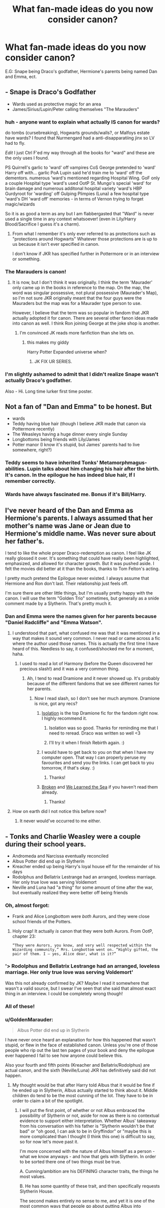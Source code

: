 #+TITLE: What fan-made ideas do you now consider canon?

* What fan-made ideas do you now consider canon?
:PROPERTIES:
:Score: 11
:DateUnix: 1406845177.0
:DateShort: 2014-Aug-01
:FlairText: Request
:END:
E.G: Snape being Draco's godfather, Hermione's parents being named Dan and Emma, ect.


** - Snape is Draco's Godfather
- Wards used as protective magic for an area
- James/Sirius/Lupin/Peter calling themselves "The Marauders"
:PROPERTIES:
:Author: Dimplz
:Score: 18
:DateUnix: 1406855432.0
:DateShort: 2014-Aug-01
:END:

*** huh - anyone want to explain what actually IS canon for wards?

do tombs (cursebreaking), Hogwarts grounds/walls?, or Malfoys estate have wards? I found that Nurmengard had a anti-disapparatiing jinx so LV had to fly.

/Edit/ I just Ctrl F'ed my way through all the books for "ward" and these are the only uses I found.

PS Quirrell's garlic to 'ward' off vampires CoS George pretended to 'ward' Harry off with... garlic PoA Lupin said he'd train me to 'ward' off the dementors. numerous 'ward's mentioned regarding Hospital Wing. GoF only a couple Hospital type 'ward's used OotP St. Mungo's special 'ward' for brain damage and numerous additonal hospital variety 'ward's HBP Gurdyroot for 'warding' off Gulping Plimpies (Luna) a few hospital type 'ward's DH 'ward off' memories - in terms of Vernon trying to forget magic/wizards

So it is as good a term as any but I am flabbergasted that "Ward" is never used a single time in any context whatsoever! (even in Lily/Harry Blood/Sacrifice I guess it's a charm).
:PROPERTIES:
:Score: 8
:DateUnix: 1406866947.0
:DateShort: 2014-Aug-01
:END:

**** From what I remember it's only ever referred to as protections such as "protections around Hogwarts" Whatever those protections are is up to us because it isn't ever specified in canon.

I don't know if JKR has specified further in Pottermore or in an interview or something.
:PROPERTIES:
:Author: AGrainOfDust
:Score: 3
:DateUnix: 1406879118.0
:DateShort: 2014-Aug-01
:END:


*** The Marauders is canon!
:PROPERTIES:
:Score: 6
:DateUnix: 1406861172.0
:DateShort: 2014-Aug-01
:END:

**** It is now, but I don't think it was originally. I think the term 'Maurader' only came up in the books in reference to the map. On the map, the word was singular possessive, not plural possessive (Maurader's Map), so I'm not sure JKR originally meant that the four guys were the Mauraders but the map was for a Maurader type person to use.

However, I believe that the term was so popular in fandom that JKR actually adopted it for canon. There are several other fanon ideas made into canon as well. I think Ron joining George at the joke shop is another.
:PROPERTIES:
:Author: Dimplz
:Score: 11
:DateUnix: 1406868159.0
:DateShort: 2014-Aug-01
:END:

***** I'm convinced JK reads more fanfiction than she lets on.
:PROPERTIES:
:Score: 9
:DateUnix: 1406899849.0
:DateShort: 2014-Aug-01
:END:

****** this makes my giddy

Harry Potter Expanded universe when?
:PROPERTIES:
:Author: Notosk
:Score: 0
:DateUnix: 1406964266.0
:DateShort: 2014-Aug-02
:END:

******* JK FIX UR SERIES.
:PROPERTIES:
:Score: 1
:DateUnix: 1406980934.0
:DateShort: 2014-Aug-02
:END:


*** I'm slightly ashamed to admit that I didn't realize Snape wasn't actually Draco's godfather.

Also - Hi. Long time lurker first time poster.
:PROPERTIES:
:Author: EulerPi
:Score: 2
:DateUnix: 1407124169.0
:DateShort: 2014-Aug-04
:END:


** Not a fan of "Dan and Emma" to be honest. But

- wards
- Teddy having blue hair (though I believe JKR made that canon via Pottermore recently)
- The Weasleys having a huge dinner every single Sunday
- Longbottoms being friends with Lily/James
- Potter manor (I know it's stupid, but James' parents had to live somewhere, right?)
:PROPERTIES:
:Author: OwlPostAgain
:Score: 15
:DateUnix: 1406864599.0
:DateShort: 2014-Aug-01
:END:

*** Teddy seems to have inherited Tonks' Metamorphmagus-abilities. Lupin talks about him changing his hair after the birth. It's canon. In the epilogue he has indeed blue hair, If I remember correctly.
:PROPERTIES:
:Author: the_long_way_round25
:Score: 1
:DateUnix: 1409078599.0
:DateShort: 2014-Aug-26
:END:


*** Wards have always fascinated me. Bonus if it's Bill/Harry.
:PROPERTIES:
:Score: 1
:DateUnix: 1406864862.0
:DateShort: 2014-Aug-01
:END:


** I've never heard of the Dan and Emma as Hermione's parents. I always assumed that her mother's name was Jane or Jean due to Hermione's middle name. Was never sure about her father's.

I tend to like the whole proper Draco-redemption as canon. I feel like JK really glossed it over. It's something that could have really been highlighted, emphasized, and allowed for character growth. But it was pushed aside. I felt the movies did better at it than the books, thanks to Tom Felton's acting.

I pretty much pretend the Epilogue never existed. I always assume that Hermione and Ron don't last. Their relationship just feels off.

I'm sure there are other little things, but I'm usually pretty happy with the canon. I will use the term "Golden Trio" sometimes, but generally as a snide comment made by a Slytherin. That's pretty much it.
:PROPERTIES:
:Author: Ayverie
:Score: 17
:DateUnix: 1406854633.0
:DateShort: 2014-Aug-01
:END:

*** Dan and Emma were the names given for her parents because "Daniel Radcliffe" and "Emma Watson".
:PROPERTIES:
:Score: 2
:DateUnix: 1406861159.0
:DateShort: 2014-Aug-01
:END:

**** I understood that part, what confused me was that it was mentioned in a way that makes it sound very common. I never read or came across a fic where the author used those names. This is actually the first time I have heard of this. Needless to say, it confused/shocked me for a moment, haha.
:PROPERTIES:
:Author: Ayverie
:Score: 5
:DateUnix: 1406861616.0
:DateShort: 2014-Aug-01
:END:

***** I used to read a lot of Harmony (before the Queen discovered her precious slash!) and it was a very common thing.
:PROPERTIES:
:Score: 2
:DateUnix: 1406861745.0
:DateShort: 2014-Aug-01
:END:

****** Ah, I tend to read Dramione and it never showed up. It's probably because of the different fandoms that we see different names for her parents.
:PROPERTIES:
:Author: Ayverie
:Score: 4
:DateUnix: 1406861889.0
:DateShort: 2014-Aug-01
:END:

******* Now I read slash, so I don't see her much anymore. Dramione is nice, got any recs?
:PROPERTIES:
:Score: 1
:DateUnix: 1406862590.0
:DateShort: 2014-Aug-01
:END:

******** [[https://www.fanfiction.net/s/6291747/1/Isolation][Isolation]] is the top Dramione fic for the fandom right now. I highly recommend it.
:PROPERTIES:
:Author: Dimplz
:Score: 2
:DateUnix: 1406903353.0
:DateShort: 2014-Aug-01
:END:

********* Isolation was so good. Thanks for reminding me that I need to reread. Draco was written so well <3
:PROPERTIES:
:Author: elleundomiel
:Score: 2
:DateUnix: 1406921619.0
:DateShort: 2014-Aug-02
:END:


********* I'll try it when I finish Rebirth again. :)
:PROPERTIES:
:Score: 1
:DateUnix: 1406903446.0
:DateShort: 2014-Aug-01
:END:


******** I would have to get back to you on that when I have my computer open. That way I can properly peruse my favourites and send you the links. I can get back to you tomorrow, if that's okay. :)
:PROPERTIES:
:Author: Ayverie
:Score: 1
:DateUnix: 1406865062.0
:DateShort: 2014-Aug-01
:END:

********* Thanks!
:PROPERTIES:
:Score: 1
:DateUnix: 1406865169.0
:DateShort: 2014-Aug-01
:END:


******** [[https://www.fanfiction.net/s/4172243/1/Broken][Broken]] and [[https://www.fanfiction.net/s/3144908/1/We-Learned-the-Sea][We Learned the Sea]] if you haven't read them already.
:PROPERTIES:
:Author: denarii
:Score: 1
:DateUnix: 1407029329.0
:DateShort: 2014-Aug-03
:END:

********* Thanks!
:PROPERTIES:
:Score: 1
:DateUnix: 1407064911.0
:DateShort: 2014-Aug-03
:END:


**** How on earth did I not notice this before now?
:PROPERTIES:
:Score: 1
:DateUnix: 1407005148.0
:DateShort: 2014-Aug-02
:END:

***** It never would've occurred to me either.
:PROPERTIES:
:Author: CynicalArtist
:Score: 1
:DateUnix: 1407018522.0
:DateShort: 2014-Aug-03
:END:


** - Tonks and Charlie Weasley were a couple during their school years.
- Andromeda and Narcissa eventually reconciled
- Albus Potter did end up in Slytherin
- Kreacher ended up being Harry's loyal house elf for the remainder of his days
- Rodolphus and Bellatrix Lestrange had an arranged, loveless marriage. Her only true love was serving Voldemort
- Neville and Luna had "a thing" for some amount of time after the war, but eventually realized they were better off being friends
:PROPERTIES:
:Author: cambangst
:Score: 6
:DateUnix: 1406932196.0
:DateShort: 2014-Aug-02
:END:

*** Oh, almost forgot:

- Frank and Alice Longbottom were /both/ Aurors, and they were close school friends of the Potters.
:PROPERTIES:
:Author: cambangst
:Score: 5
:DateUnix: 1406932378.0
:DateShort: 2014-Aug-02
:END:

**** Holy crap! It actually /is/ canon that they were both Aurors. From OotP, chapter 23:

#+begin_example
  “They were Aurors, you know, and very well respected within the 
  Wizarding community,” Mrs. Longbottom went on. “Highly gifted, the 
  pair of them. I — yes, Alice dear, what is it?”    
#+end_example
:PROPERTIES:
:Author: cambangst
:Score: 5
:DateUnix: 1406934425.0
:DateShort: 2014-Aug-02
:END:


*** '> Rodolphus and Bellatrix Lestrange had an arranged, loveless marriage. Her only true love was serving Voldemort'

Was this not already confirmed by JK? Maybe I read it somewhere that wasn't a valid source, but I swear I've seen that she said that almost exact thing in an interview. I could be completely wrong though!
:PROPERTIES:
:Author: elleundomiel
:Score: 2
:DateUnix: 1406951250.0
:DateShort: 2014-Aug-02
:END:


*** All of these!
:PROPERTIES:
:Score: 1
:DateUnix: 1406932435.0
:DateShort: 2014-Aug-02
:END:


*** u/GoldenMarauder:
#+begin_quote
  Albus Potter did end up in Slytherin
#+end_quote

I have never once heard an explanation for how this happened that wasn't stupid, or flew in the face of established canon. Unless you're one of those people who rip out the last ten pages of your book and deny the epilogue ever happened I fail to see how anyone could believe this.

Also your fourth and fifth points (Kreacher and Bellatrix/Rodolphus) are actual canon, and the sixth (Neville/Luna) JKR has definitively said did not happen.
:PROPERTIES:
:Author: GoldenMarauder
:Score: 0
:DateUnix: 1407210037.0
:DateShort: 2014-Aug-05
:END:

**** My thought would be that after Harry told Albus that it would be fine if he ended up in Slytherin, Albus actually started to think about it. Middle children do tend to be the most cunning of the lot. They have to be in order to claim a bit of the spotlight.
:PROPERTIES:
:Author: cambangst
:Score: 2
:DateUnix: 1407232786.0
:DateShort: 2014-Aug-05
:END:

***** I will put the first point, of whether or not Albus embraced the possibility of Slytherin or not, aside for now as there is no contextual evidence to support either interpretation.  Whether Albus' takeaway from his conversation with his father is "Slytherin wouldn't be that bad" or "oh good, I can ask to be in Gryffindor" or "maybe this is more complicated than I thought (I think this one) is difficult to say, so for now let's move past it.

I'm more concerned with the nature of Albus himself as a person - what we know anyways - and how that gels with Slytherin.  In order to be sorted there one of two things must be true.

A. Cunning/ambition are his DEFINING character traits, the things he most values.

B. He has some quantity of these trait, and then specifically requests Slytherin House.

The second makes entirely no sense to me, and yet it is one of the most common ways that people go about putting Albus into Slytherin. We get very little insight into these characters, but knowing Jo what little we saw of them are important parts of their personality. Albus clearly cares far too much about his brother's and Uncle's opinion to ever /ask/ to be placed in Slytherin, even if we accept that he has embraced it as an equally worthy House - an assumption of which I am also dubious. He's also clearly had this dream of being a Gryffindor like his father for a long time, so it seems unlikely he would do such a 180 as to specifically request placement elsewhere.

So this leaves us with the remaining explanation, that Albus ends up in Slytherin House because the traits he values most, above all else, are ambition and cunning. Doesn't sound very like him does it? Obviously we're dealing from a criminally small data set, but it's difficult to reconcile that assertion with anything we're shown of Albus in the Epilogue. On the contrary, most of his interactions seem directly counter to the professed ideals of Slytherin House. A Slytherin would not go running to mommy when his older brother is mean to him, and indeed the dynamic between the two in the Epilogue suggests that James is quite accustomed to Albus not fighting back. I actually think that Albus has a lot more Hufflepuff in him than Slytherin. We see far more to suggest him as a polite, earnest, shy, soft-spoken, but determined boy who values the interpersonal bonds he has formed. I think a Hufflepuff Albus could be quite interesting (though he is a GryffinClaw in my headcanon).

But of course, Slytherin is the edgy House, so people put him there for the "shock value".
:PROPERTIES:
:Author: GoldenMarauder
:Score: -1
:DateUnix: 1407237899.0
:DateShort: 2014-Aug-05
:END:


** Yuck on Hermione's parents being named Dan and Emma.

But I do consider Lupin liking Lily canon for some reason. I don't know if it happens enough in Maurader fics but the ones I've read always had an undercurrent of Lupin harboring some sort of feelings for Lily. Makes sense to me but I have no evidence to actually back that up in canon.
:PROPERTIES:
:Author: KwanLi
:Score: 15
:DateUnix: 1406847508.0
:DateShort: 2014-Aug-01
:END:

*** u/OwlPostAgain:
#+begin_quote
  Yuck on Hermione's parents being named Dan and Emma.
#+end_quote

Agreed.
:PROPERTIES:
:Author: OwlPostAgain
:Score: 10
:DateUnix: 1406863953.0
:DateShort: 2014-Aug-01
:END:

**** I always refer to them as Danielle and Rupert to make fun of those names.
:PROPERTIES:
:Author: BobVosh
:Score: 5
:DateUnix: 1406896006.0
:DateShort: 2014-Aug-01
:END:


*** Danielle and Emmanuel have been used in a few stories to mock the trope.
:PROPERTIES:
:Author: truncation_error
:Score: 3
:DateUnix: 1407000601.0
:DateShort: 2014-Aug-02
:END:


*** Ooh I like that too.
:PROPERTIES:
:Score: 2
:DateUnix: 1406847612.0
:DateShort: 2014-Aug-01
:END:


** That Fawkes is Godric Gryffindor in animagus form so, as a phoenix, he'll never die unless he turns back. That also explains why he's so loyal to Dumbledore and the other true Gryffindors.
:PROPERTIES:
:Author: Madtheswine
:Score: 7
:DateUnix: 1406857109.0
:DateShort: 2014-Aug-01
:END:

*** Huh. That's interesting, do you know any fics that explore this?
:PROPERTIES:
:Score: 3
:DateUnix: 1406861194.0
:DateShort: 2014-Aug-01
:END:

**** That sounds /really/ interesting. If you find any like that could you let me know? I'll do the same for you if you want.
:PROPERTIES:
:Author: ForgotMyLastPasscode
:Score: 2
:DateUnix: 1406927657.0
:DateShort: 2014-Aug-02
:END:

***** Sure, if the guy replies.
:PROPERTIES:
:Score: 0
:DateUnix: 1406931409.0
:DateShort: 2014-Aug-02
:END:


**** I believe I came across it in Green Gecko's [[https://www.fanfiction.net/s/3470741/1/Resolution][Resolution]] . If not there, it was definitely in one of the other books in that series. She didn't go too deep with it, but it was the first time I'd ever heard that idea mentioned.
:PROPERTIES:
:Author: Madtheswine
:Score: 1
:DateUnix: 1406936737.0
:DateShort: 2014-Aug-02
:END:

***** Cool!
:PROPERTIES:
:Score: 1
:DateUnix: 1406938383.0
:DateShort: 2014-Aug-02
:END:


*** JKR was asked this exact question in an interview once, her response was not favorable to your theory. :/
:PROPERTIES:
:Author: GoldenMarauder
:Score: 1
:DateUnix: 1407210271.0
:DateShort: 2014-Aug-05
:END:

**** Huh, I think I'll go for living my life in ignorance, then. Ignorance is bliss, don't they say?
:PROPERTIES:
:Author: Madtheswine
:Score: 1
:DateUnix: 1407267857.0
:DateShort: 2014-Aug-06
:END:

***** But "The Adventures of Giant Godric Squiddindor"!!! xD

(Yes JKR said this, yes she was being sarcastic, yes I want someone to write it anyway)
:PROPERTIES:
:Author: GoldenMarauder
:Score: 1
:DateUnix: 1407268517.0
:DateShort: 2014-Aug-06
:END:


*** And the Sorting Hat is his Horcrux. Don't know where I read that, but it exists.
:PROPERTIES:
:Author: the_long_way_round25
:Score: 1
:DateUnix: 1409078742.0
:DateShort: 2014-Aug-26
:END:


** Probably due to the extreme amount of Dramione fics that I've read, I now consider it common knowledge that Draco has always had a thing for Hermione deep down. Obviously he'd never go there but. I just believe it. Forever.
:PROPERTIES:
:Author: elleundomiel
:Score: 6
:DateUnix: 1406860280.0
:DateShort: 2014-Aug-01
:END:

*** I find it more believable when Hermione and Draco are forced together by circumstance and a relationship develops. Draco secretly pining after Hermione sounds.. really out of character to me.
:PROPERTIES:
:Author: denarii
:Score: 7
:DateUnix: 1406899124.0
:DateShort: 2014-Aug-01
:END:

**** True true.. and when I think about it, the fics I've read that I loved the most where those which started when the pair were forced together by some crazy situation.
:PROPERTIES:
:Author: elleundomiel
:Score: 1
:DateUnix: 1406921717.0
:DateShort: 2014-Aug-02
:END:


*** Actually JK said he always secretly had a thing for Ginny not Hermione...
:PROPERTIES:
:Score: 1
:DateUnix: 1406942779.0
:DateShort: 2014-Aug-02
:END:

**** This makes me so sad, i always loved Draco and hated Ginny with a passion, even book Ginny. I have no idea why, I just do.
:PROPERTIES:
:Author: chubbychunk
:Score: 2
:DateUnix: 1407274882.0
:DateShort: 2014-Aug-06
:END:


**** Proof?

Lol I've heard stuff like this everywhere but never seen anything to back it up.
:PROPERTIES:
:Author: elleundomiel
:Score: 1
:DateUnix: 1406948457.0
:DateShort: 2014-Aug-02
:END:


*** Got any recommendations for some good dramione fics?
:PROPERTIES:
:Author: kanicot
:Score: 1
:DateUnix: 1406950934.0
:DateShort: 2014-Aug-02
:END:

**** [[https://www.fanfiction.net/s/6291747/1/Isolation]]

^{^} This is my all-time favorite! So far, at least. I've downloaded a bunch more and will be reading so I will keep y'all updated if I find anything better!

I just absolutely love Isolation, it's such a believable story, and the author writes Draco flawlessly. So many feels.
:PROPERTIES:
:Author: elleundomiel
:Score: 2
:DateUnix: 1406951150.0
:DateShort: 2014-Aug-02
:END:

***** Islation is fan-bloody-tactic!! Up there in my top 2 Dramione, along with Cruel and beautiful world. If you like Dramione and you haven't read it, I highly recommend.
:PROPERTIES:
:Author: chubbychunk
:Score: 1
:DateUnix: 1407274967.0
:DateShort: 2014-Aug-06
:END:

****** Thank you, downloading it now! <3
:PROPERTIES:
:Author: elleundomiel
:Score: 1
:DateUnix: 1407341170.0
:DateShort: 2014-Aug-06
:END:

******* Tell me what you think! (CaBW is actually my favourite fanfic if all time btw)
:PROPERTIES:
:Author: chubbychunk
:Score: 1
:DateUnix: 1407614404.0
:DateShort: 2014-Aug-10
:END:


*** Yeah, lol.
:PROPERTIES:
:Score: -2
:DateUnix: 1406861203.0
:DateShort: 2014-Aug-01
:END:


** Rose x Scorpius, and Ted marries Victoire. Also I will never abandon Lunaville!
:PROPERTIES:
:Author: TheDivineSappho
:Score: 2
:DateUnix: 1407106708.0
:DateShort: 2014-Aug-04
:END:

*** Lunaville or Lurry makes me happy.
:PROPERTIES:
:Score: 1
:DateUnix: 1407115937.0
:DateShort: 2014-Aug-04
:END:


** The sorting hats name is Alistair.
:PROPERTIES:
:Author: blueocean43
:Score: 2
:DateUnix: 1406908500.0
:DateShort: 2014-Aug-01
:END:

*** what? why?

#+begin_quote
  the sorting hat's name is Pedro
#+end_quote

much better no?
:PROPERTIES:
:Author: Notosk
:Score: 3
:DateUnix: 1406964605.0
:DateShort: 2014-Aug-02
:END:


*** I like that.
:PROPERTIES:
:Score: 1
:DateUnix: 1406915310.0
:DateShort: 2014-Aug-01
:END:


** - Glamours used in place of make-up or to effect a disguise

- "The Golden Trio" ^{hate^{hate^{hate}}}

- 'Mione as short for Hermione

- A secret "adult section" of Weasleys' Wizarding Wheezes. (This last idea I try and help along wherever I can.)
:PROPERTIES:
:Author: eviltwinskippy
:Score: 3
:DateUnix: 1406929450.0
:DateShort: 2014-Aug-02
:END:

*** u/Notosk:
#+begin_quote
  Glamours used in place of make-up or to effect a disguise
#+end_quote

I've never liked this one... would make obsolette Polyjuice Potion and Metamorphomagi

#+begin_quote
  'Mione
#+end_quote

Nope.jpg
:PROPERTIES:
:Author: Notosk
:Score: 5
:DateUnix: 1406964455.0
:DateShort: 2014-Aug-02
:END:


*** "*Try out our new magical dildo!*" type thing?
:PROPERTIES:
:Score: 3
:DateUnix: 1406931383.0
:DateShort: 2014-Aug-02
:END:


*** O M G. Golden Trio has pissed me off for as long as I can remember!

<3
:PROPERTIES:
:Author: elleundomiel
:Score: 1
:DateUnix: 1406951030.0
:DateShort: 2014-Aug-02
:END:


** Arthur Weasley is a brilliant and crafty man, who often speaks with Muggles or the Muggle-raised about his fascination with common non-magical objects and processes... to put them at ease.

A Galleon is enchanted to prevent counterfeiting and is worth more than 5 quid. [half the time, stories just change the conversion rate. I prefer to think that the goblins are setting up a special Ministry-mandated no-interest until the student is eighteen loan, with the 5 pounds/Galleon a potential trouble spot for richer muggleborns who suddenly find themselves heavily in debt after leaving school].

Oh, and Draco is gay.
:PROPERTIES:
:Author: wordhammer
:Score: 1
:DateUnix: 1406912781.0
:DateShort: 2014-Aug-01
:END:

*** I agree with the last one, but I might be biased. Do you know any fics that explore the first idea?
:PROPERTIES:
:Score: 2
:DateUnix: 1406915525.0
:DateShort: 2014-Aug-01
:END:


*** *And Draco was secretly in love with Harry all along.
:PROPERTIES:
:Author: TheDivineSappho
:Score: 0
:DateUnix: 1407106924.0
:DateShort: 2014-Aug-04
:END:
